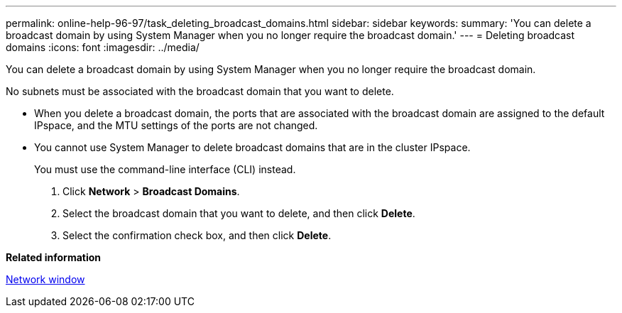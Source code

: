 ---
permalink: online-help-96-97/task_deleting_broadcast_domains.html
sidebar: sidebar
keywords: 
summary: 'You can delete a broadcast domain by using System Manager when you no longer require the broadcast domain.'
---
= Deleting broadcast domains
:icons: font
:imagesdir: ../media/

[.lead]
You can delete a broadcast domain by using System Manager when you no longer require the broadcast domain.

No subnets must be associated with the broadcast domain that you want to delete.

* When you delete a broadcast domain, the ports that are associated with the broadcast domain are assigned to the default IPspace, and the MTU settings of the ports are not changed.
* You cannot use System Manager to delete broadcast domains that are in the cluster IPspace.
+
You must use the command-line interface (CLI) instead.

. Click *Network* > *Broadcast Domains*.
. Select the broadcast domain that you want to delete, and then click *Delete*.
. Select the confirmation check box, and then click *Delete*.

*Related information*

xref:reference_network_window.adoc[Network window]
